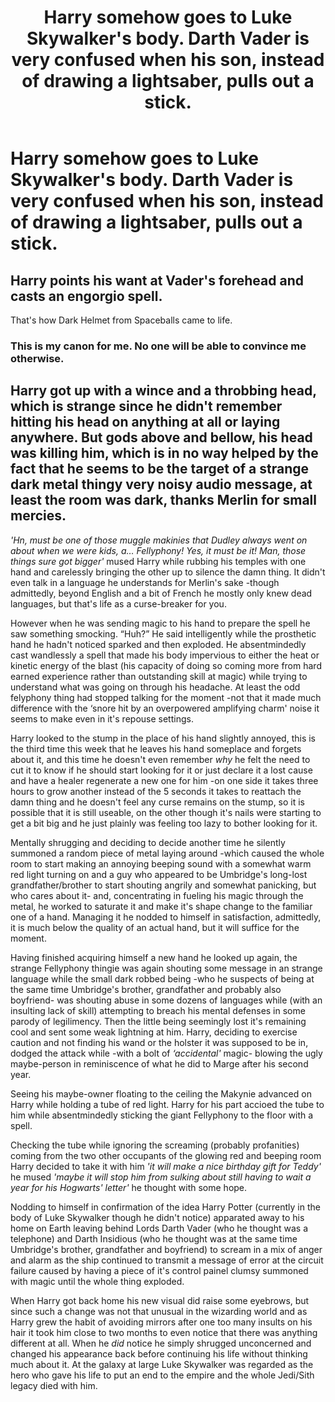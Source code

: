 #+TITLE: Harry somehow goes to Luke Skywalker's body. Darth Vader is very confused when his son, instead of drawing a lightsaber, pulls out a stick.

* Harry somehow goes to Luke Skywalker's body. Darth Vader is very confused when his son, instead of drawing a lightsaber, pulls out a stick.
:PROPERTIES:
:Author: Prismquill
:Score: 23
:DateUnix: 1599923551.0
:DateShort: 2020-Sep-12
:FlairText: Prompt
:END:

** Harry points his want at Vader's forehead and casts an engorgio spell.

That's how Dark Helmet from Spaceballs came to life.
:PROPERTIES:
:Author: ToValhallaHUN
:Score: 12
:DateUnix: 1599947550.0
:DateShort: 2020-Sep-13
:END:

*** This is my canon for me. No one will be able to convince me otherwise.
:PROPERTIES:
:Author: Prismquill
:Score: 2
:DateUnix: 1600008742.0
:DateShort: 2020-Sep-13
:END:


** Harry got up with a wince and a throbbing head, which is strange since he didn't remember hitting his head on anything at all or laying anywhere. But gods above and bellow, his head was killing him, which is in no way helped by the fact that he seems to be the target of a strange dark metal thingy very noisy audio message, at least the room was dark, thanks Merlin for small mercies.

/'Hn, must be one of those muggle makinies that Dudley always went on about when we were kids, a... Fellyphony! Yes, it must be it! Man, those things sure got bigger'/ mused Harry while rubbing his temples with one hand and carelessly bringing the other up to silence the damn thing. It didn't even talk in a language he understands for Merlin's sake -though admittedly, beyond English and a bit of French he mostly only knew dead languages, but that's life as a curse-breaker for you.

However when he was sending magic to his hand to prepare the spell he saw something smocking. “Huh?” He said intelligently while the prosthetic hand he hadn't noticed sparked and then exploded. He absentmindedly cast wandlessly a spell that made his body impervious to either the heat or kinetic energy of the blast (his capacity of doing so coming more from hard earned experience rather than outstanding skill at magic) while trying to understand what was going on through his headache. At least the odd felyphony thing had stopped talking for the moment -not that it made much difference with the ‘snore hit by an overpowered amplifying charm' noise it seems to make even in it's repouse settings.

Harry looked to the stump in the place of his hand slightly annoyed, this is the third time this week that he leaves his hand someplace and forgets about it, and this time he doesn't even remember /why/ he felt the need to cut it to know if he should start looking for it or just declare it a lost cause and have a healer regenerate a new one for him -on one side it takes three hours to grow another instead of the 5 seconds it takes to reattach the damn thing and he doesn't feel any curse remains on the stump, so it is possible that it is still useable, on the other though it's nails were starting to get a bit big and he just plainly was feeling too lazy to bother looking for it.

Mentally shrugging and deciding to decide another time he silently summoned a random piece of metal laying around -which caused the whole room to start making an annoying beeping sound with a somewhat warm red light turning on and a guy who appeared to be Umbridge's long-lost grandfather/brother to start shouting angrily and somewhat panicking, but who cares about it- and, concentrating in fueling his magic through the metal, he worked to saturate it and make it's shape change to the familiar one of a hand. Managing it he nodded to himself in satisfaction, admittedly, it is much below the quality of an actual hand, but it will suffice for the moment.

Having finished acquiring himself a new hand he looked up again, the strange Fellyphony thingie was again shouting some message in an strange language while the small dark robbed being -who he suspects of being at the same time Umbridge's brother, grandfather and probably also boyfriend- was shouting abuse in some dozens of languages while (with an insulting lack of skill) attempting to breach his mental defenses in some parody of legilimency. Then the little being seemingly lost it's remaining cool and sent some weak lightning at him. Harry, deciding to exercise caution and not finding his wand or the holster it was supposed to be in, dodged the attack while -with a bolt of /‘accidental'/ magic- blowing the ugly maybe-person in reminiscence of what he did to Marge after his second year.

Seeing his maybe-owner floating to the ceiling the Makynie advanced on Harry while holding a tube of red light. Harry for his part accioed the tube to him while absentmindedly sticking the giant Fellyphony to the floor with a spell.

Checking the tube while ignoring the screaming (probably profanities) coming from the two other occupants of the glowing red and beeping room Harry decided to take it with him /'it will make a nice birthday gift for Teddy'/ he mused /'maybe it will stop him from sulking about still having to wait a year for his Hogwarts' letter'/ he thought with some hope.

Nodding to himself in confirmation of the idea Harry Potter (currently in the body of Luke Skywalker though he didn't notice) apparated away to his home on Earth leaving behind Lords Darth Vader (who he thought was a telephone) and Darth Insidious (who he thought was at the same time Umbridge's brother, grandfather and boyfriend) to scream in a mix of anger and alarm as the ship continued to transmit a message of error at the circuit failure caused by having a piece of it's control painel clumsy summoned with magic until the whole thing exploded.

When Harry got back home his new visual did raise some eyebrows, but since such a change was not that unusual in the wizarding world and as Harry grew the habit of avoiding mirrors after one too many insults on his hair it took him close to two months to even notice that there was anything different at all. When he /did/ notice he simply shrugged unconcerned and changed his appearance back before continuing his life without thinking much about it. At the galaxy at large Luke Skywalker was regarded as the hero who gave his life to put an end to the empire and the whole Jedi/Sith legacy died with him.
:PROPERTIES:
:Author: JOKERRule
:Score: 16
:DateUnix: 1599938184.0
:DateShort: 2020-Sep-12
:END:
